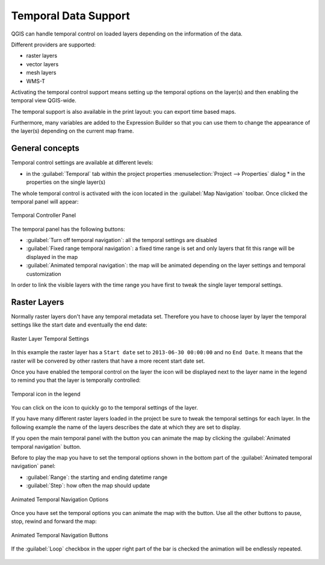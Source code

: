 .. _`temporal`:

*********************
Temporal Data Support
*********************

.. only:: html

   .. contents::
      :local:

QGIS can handle temporal control on loaded layers depending on the information
of the data. 

Different providers are supported:

* raster layers
* vector layers
* mesh layers
* WMS-T

Activating the temporal control support means setting up the temporal options on
the layer(s) and then enabling the temporal view QGIS-wide.

The temporal support is also available in the print layout: you can export time
based maps.

Furthermore, many variables are added to the Expression Builder so that you can
use them to change the appearance of the layer(s) depending on the current map
frame.


General concepts
================
Temporal control settings are available at different levels:

* in the :guilabel:`Temporal` tab within the project properties
  :menuselection:`Project --> Properties` dialog * in the properties on the
  single layer(s)

The whole temporal control is activated with the |temporal| icon located in the
:guilabel:`Map Navigation` toolbar. Once clicked the temporal panel will appear:

.. _temporal_controller:

.. figure:: img/temporal_controller_panel.png
   :align: center

   Temporal Controller Panel

The temporal panel has the following buttons:

* |temporalNavigationOff| :guilabel:`Turn off temporal navigation`: all the temporal 
  settings are disabled
* |temporalNavigationFixedRange| :guilabel:`Fixed range temporal navigation`: a 
  fixed time range is set and only layers that fit this range will be displayed
  in the map
* |temporalNavigationAnimated| :guilabel:`Animated temporal navigation`: the map
  will be animated depending on the layer settings and temporal customization

In order to link the visible layers with the time range you have first to tweak
the single layer temporal settings.


.. _raster_temporal:

Raster Layers
=============
Normally raster layers don't have any temporal metadata set. Therefore you have
to choose layer by layer the temporal settings like the start date and
eventually the end date:

.. figure:: img/raster_layer_temporal_settings_1.png
   :align: center

   Raster Layer Temporal Settings

In this example the raster layer has a ``Start date`` set to ``2013-06-30 00:00:00``
and no ``End Date``. It means that the raster will be convered by other rasters
that have a more recent start date set.

Once you have enabled the temporal control on the layer the
|temporalNavigationFixedRange| icon will be displayed next to the layer name in
the legend to remind you that the layer is temporally controlled:

.. figure:: img/temporal_icon_legend.png
   :align: center

   Temporal icon in the legend

You can click on the icon to quickly go to the temporal settings of the layer.

If you have many different raster layers loaded in the project be sure to tweak
the temporal settings for each layer. In the following example the name of the
layers describes the date at which they are set to display.

If you open the main temporal panel with the |temporal| button you can animate
the map by clicking the |temporalNavigationAnimated| :guilabel:`Animated
temporal navigation` button.

Before to play the map you have to set the temporal options shown in the bottom
part of the :guilabel:`Animated temporal navigation` panel:

* :guilabel:`Range`: the starting and ending datetime range
* :guilabel:`Step`: how often the map should update

.. figure:: img/animated_raster_options.png
   :align: center

   Animated Temporal Navigation Options

Once you have set the temporal options you can animate the map with the |play|
button. Use all the other buttons to pause, stop, rewind and forward the map:

.. figure:: img/play_bar.png
   :align: center

   Animated Temporal Navigation Buttons

If the |unchecked| :guilabel:`Loop` checkbox in the upper right part of the bar
is checked the animation will be endlessly repeated.

.. figure:: img/temporal.gif
   :align: center


.. Substitutions definitions - AVOID EDITING PAST THIS LINE
   This will be automatically updated by the find_set_subst.py script.
   If you need to create a new substitution manually,
   please add it also to the substitutions.txt file in the
   source folder.

.. |play| image:: /static/common/mActionPlay.png
   :width: 1.5em
.. |temporal| image:: /static/common/temporal.png
   :width: 1.5em
.. |temporalNavigationAnimated| image:: /static/common/mTemporalNavigationAnimated.png
   :width: 1.5em
.. |temporalNavigationFixedRange| image:: /static/common/mTemporalNavigationFixedRange.png
   :width: 1.5em
.. |temporalNavigationOff| image:: /static/common/mTemporalNavigationOff.png
   :width: 1.5em
.. |unchecked| image:: /static/common/checkbox_unchecked.png
   :width: 1.3em
